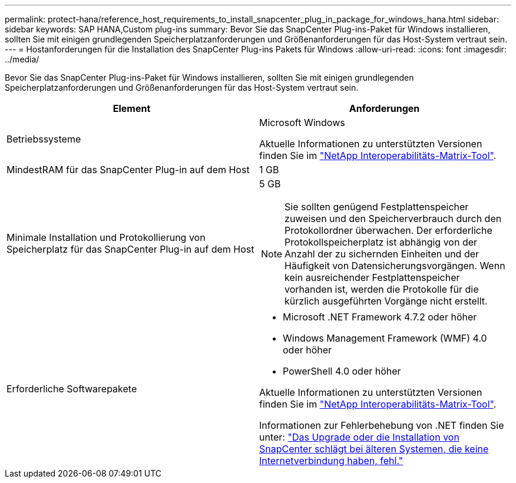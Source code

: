 ---
permalink: protect-hana/reference_host_requirements_to_install_snapcenter_plug_in_package_for_windows_hana.html 
sidebar: sidebar 
keywords: SAP HANA,Custom plug-ins 
summary: Bevor Sie das SnapCenter Plug-ins-Paket für Windows installieren, sollten Sie mit einigen grundlegenden Speicherplatzanforderungen und Größenanforderungen für das Host-System vertraut sein. 
---
= Hostanforderungen für die Installation des SnapCenter Plug-ins Pakets für Windows
:allow-uri-read: 
:icons: font
:imagesdir: ../media/


Bevor Sie das SnapCenter Plug-ins-Paket für Windows installieren, sollten Sie mit einigen grundlegenden Speicherplatzanforderungen und Größenanforderungen für das Host-System vertraut sein.

|===
| Element | Anforderungen 


 a| 
Betriebssysteme
 a| 
Microsoft Windows

Aktuelle Informationen zu unterstützten Versionen finden Sie im https://imt.netapp.com/matrix/imt.jsp?components=103047;&solution=1257&isHWU&src=IMT["NetApp Interoperabilitäts-Matrix-Tool"^].



 a| 
MindestRAM für das SnapCenter Plug-in auf dem Host
 a| 
1 GB



 a| 
Minimale Installation und Protokollierung von Speicherplatz für das SnapCenter Plug-in auf dem Host
 a| 
5 GB


NOTE: Sie sollten genügend Festplattenspeicher zuweisen und den Speicherverbrauch durch den Protokollordner überwachen. Der erforderliche Protokollspeicherplatz ist abhängig von der Anzahl der zu sichernden Einheiten und der Häufigkeit von Datensicherungsvorgängen. Wenn kein ausreichender Festplattenspeicher vorhanden ist, werden die Protokolle für die kürzlich ausgeführten Vorgänge nicht erstellt.



 a| 
Erforderliche Softwarepakete
 a| 
* Microsoft .NET Framework 4.7.2 oder höher
* Windows Management Framework (WMF) 4.0 oder höher
* PowerShell 4.0 oder höher


Aktuelle Informationen zu unterstützten Versionen finden Sie im https://imt.netapp.com/matrix/imt.jsp?components=103047;&solution=1257&isHWU&src=IMT["NetApp Interoperabilitäts-Matrix-Tool"^].

Informationen zur Fehlerbehebung von .NET finden Sie unter: link:..https://kb.netapp.com/Advice_and_Troubleshooting/Data_Protection_and_Security/SnapCenter/SnapCenter_upgrade_or_install_fails_with_%22This_KB_is_not_related_to_the_OS%22["Das Upgrade oder die Installation von SnapCenter schlägt bei älteren Systemen, die keine Internetverbindung haben, fehl."]

|===